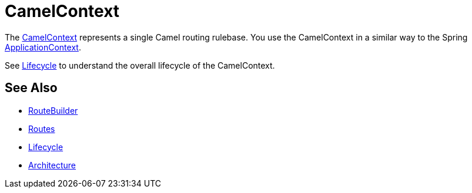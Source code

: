 [[CamelContext-CamelContext]]
= CamelContext

The
http://camel.apache.org/maven/current/camel-core/apidocs/org/apache/camel/CamelContext.html[CamelContext]
represents a single Camel routing rulebase. You use the CamelContext in
a similar way to the Spring
http://static.springsource.org/spring/docs/3.0.x/javadoc-api/org/springframework/context/ApplicationContext.html[ApplicationContext].

See xref:lifecycle.adoc[Lifecycle] to understand the overall lifecycle
of the CamelContext.

[[CamelContext-SeeAlso]]
== See Also

* xref:route-builder.adoc[RouteBuilder]
* xref:routes.adoc[Routes]
* xref:lifecycle.adoc[Lifecycle]
* xref:architecture.adoc[Architecture]

